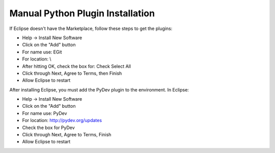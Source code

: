 .. _Manual-Plugin-Install:

Manual Python Plugin Installation
=================================

If Eclipse doesn't have the Marketplace, follow these steps to get the
plugins:

-  Help -> Install New Software
-  Click on the "Add" button
-  For name use: EGit
-  For location: \\
-  After hitting OK, check the box for: Check Select All
-  Click through Next, Agree to Terms, then Finish
-  Allow Eclipse to restart

After installing Eclipse, you must add the PyDev plugin to the
environment. In Eclipse:

-  Help -> Install New Software
-  Click on the "Add" button
-  For name use: PyDev
-  For location: `<http://pydev.org/updates>`__
-  Check the box for PyDev
-  Click through Next, Agree to Terms, Finish
-  Allow Eclipse to restart

